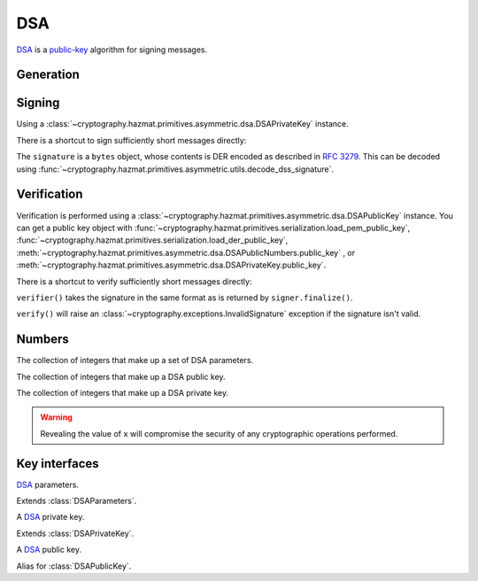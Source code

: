 .. hazmat::

DSA
===

.. module:: cryptography.hazmat.primitives.asymmetric.dsa

`DSA`_ is a `public-key`_ algorithm for signing messages.

Generation
~~~~~~~~~~

.. function:: generate_private_key(key_size, backend)

    .. versionadded:: 0.5

    Generate a DSA private key from the given key size. This function will
    generate a new set of parameters and key in one step.

    :param int key_size: The length of the modulus in bits. It should be
        either 1024, 2048 or 3072. For keys generated in 2015 this should
        be `at least 2048`_ (See page 41).  Note that some applications
        (such as SSH) have not yet gained support for larger key sizes
        specified in FIPS 186-3 and are still restricted to only the
        1024-bit keys specified in FIPS 186-2.

    :param backend: An instance of
        :class:`~cryptography.hazmat.backends.interfaces.DSABackend`.

    :return: An instance of
        :class:`~cryptography.hazmat.primitives.asymmetric.dsa.DSAPrivateKey`.

    :raises cryptography.exceptions.UnsupportedAlgorithm: This is raised if
        the provided ``backend`` does not implement
        :class:`~cryptography.hazmat.backends.interfaces.DSABackend`

.. function:: generate_parameters(key_size, backend)

    .. versionadded:: 0.5

    Generate DSA parameters using the provided ``backend``.

    :param int key_size: The length of :attr:`~DSAParameterNumbers.q`. It
        should be either 1024, 2048 or 3072. For keys generated in 2015 this
        should be `at least 2048`_ (See page 41).  Note that some applications
        (such as SSH) have not yet gained support for larger key sizes
        specified in FIPS 186-3 and are still restricted to only the
        1024-bit keys specified in FIPS 186-2.

    :param backend: An instance of
        :class:`~cryptography.hazmat.backends.interfaces.DSABackend`.

    :return: An instance of
        :class:`~cryptography.hazmat.primitives.asymmetric.dsa.DSAParameters`.

    :raises cryptography.exceptions.UnsupportedAlgorithm: This is raised if
        the provided ``backend`` does not implement
        :class:`~cryptography.hazmat.backends.interfaces.DSABackend`

Signing
~~~~~~~

Using a :class:`~cryptography.hazmat.primitives.asymmetric.dsa.DSAPrivateKey`
instance.

.. doctest::

    >>> from cryptography.hazmat.backends import default_backend
    >>> from cryptography.hazmat.primitives import hashes
    >>> from cryptography.hazmat.primitives.asymmetric import dsa
    >>> private_key = dsa.generate_private_key(
    ...     key_size=1024,
    ...     backend=default_backend()
    ... )
    >>> signer = private_key.signer(hashes.SHA256())
    >>> data = b"this is some data I'd like to sign"
    >>> signer.update(data)
    >>> signature = signer.finalize()

There is a shortcut to sign sufficiently short messages directly:

.. doctest::

    >>> data = b"this is some data I'd like to sign"
    >>> signature = private_key.sign(
    ...     data,
    ...     hashes.SHA256()
    ... )

The ``signature`` is a ``bytes`` object, whose contents is DER encoded as
described in :rfc:`3279`. This can be decoded using
:func:`~cryptography.hazmat.primitives.asymmetric.utils.decode_dss_signature`.

Verification
~~~~~~~~~~~~

Verification is performed using a
:class:`~cryptography.hazmat.primitives.asymmetric.dsa.DSAPublicKey` instance.
You can get a public key object with
:func:`~cryptography.hazmat.primitives.serialization.load_pem_public_key`,
:func:`~cryptography.hazmat.primitives.serialization.load_der_public_key`,
:meth:`~cryptography.hazmat.primitives.asymmetric.dsa.DSAPublicNumbers.public_key`
, or
:meth:`~cryptography.hazmat.primitives.asymmetric.dsa.DSAPrivateKey.public_key`.

.. doctest::

    >>> public_key = private_key.public_key()
    >>> verifier = public_key.verifier(signature, hashes.SHA256())
    >>> verifier.update(data)
    >>> verifier.verify()

There is a shortcut to verify sufficiently short messages directly:

.. doctest::

    >>> public_key.verify(
    ...     signature,
    ...     data,
    ...     hashes.SHA256()
    ... )

``verifier()`` takes the signature in the same format as is returned by
``signer.finalize()``.

``verify()`` will raise an :class:`~cryptography.exceptions.InvalidSignature`
exception if the signature isn't valid.

Numbers
~~~~~~~

.. class:: DSAParameterNumbers(p, q, g)

    .. versionadded:: 0.5

    The collection of integers that make up a set of DSA parameters.

    .. attribute:: p

        :type: int

        The public modulus.

    .. attribute:: q

        :type: int

        The sub-group order.

    .. attribute:: g

        :type: int

        The generator.

    .. method:: parameters(backend)

        :param backend: An instance of
            :class:`~cryptography.hazmat.backends.interfaces.DSABackend`.

        :returns: A new instance of
            :class:`~cryptography.hazmat.primitives.asymmetric.dsa.DSAParameters`.

.. class:: DSAPublicNumbers(y, parameter_numbers)

    .. versionadded:: 0.5

    The collection of integers that make up a DSA public key.

    .. attribute:: y

        :type: int

        The public value ``y``.

    .. attribute:: parameter_numbers

        :type: :class:`~cryptography.hazmat.primitives.asymmetric.dsa.DSAParameterNumbers`

        The :class:`~cryptography.hazmat.primitives.asymmetric.dsa.DSAParameterNumbers`
        associated with the public key.

    .. method:: public_key(backend)

        :param backend: An instance of
            :class:`~cryptography.hazmat.backends.interfaces.DSABackend`.

        :returns: A new instance of
            :class:`~cryptography.hazmat.primitives.asymmetric.dsa.DSAPublicKey`.

.. class:: DSAPrivateNumbers(x, public_numbers)

    .. versionadded:: 0.5

    The collection of integers that make up a DSA private key.

    .. warning::

        Revealing the value of ``x`` will compromise the security of any
        cryptographic operations performed.

    .. attribute:: x

        :type: int

        The private value ``x``.

    .. attribute:: public_numbers

        :type: :class:`~cryptography.hazmat.primitives.asymmetric.dsa.DSAPublicNumbers`

        The :class:`~cryptography.hazmat.primitives.asymmetric.dsa.DSAPublicNumbers`
        associated with the private key.

    .. method:: private_key(backend)

        :param backend: An instance of
            :class:`~cryptography.hazmat.backends.interfaces.DSABackend`.

        :returns: A new instance of
            :class:`~cryptography.hazmat.primitives.asymmetric.dsa.DSAPrivateKey`.

Key interfaces
~~~~~~~~~~~~~~

.. class:: DSAParameters

    .. versionadded:: 0.3

    `DSA`_ parameters.

    .. method:: generate_private_key()

        .. versionadded:: 0.5

        Generate a DSA private key. This method can be used to generate many
        new private keys from a single set of parameters.

        :return: An instance of
            :class:`~cryptography.hazmat.primitives.asymmetric.dsa.DSAPrivateKey`.


.. class:: DSAParametersWithNumbers

    .. versionadded:: 0.5

    Extends :class:`DSAParameters`.

    .. method:: parameter_numbers()

        Create a
        :class:`~cryptography.hazmat.primitives.asymmetric.dsa.DSAParameterNumbers`
        object.

        :returns: A
            :class:`~cryptography.hazmat.primitives.asymmetric.dsa.DSAParameterNumbers`
            instance.


.. class:: DSAPrivateKey

    .. versionadded:: 0.3

    A `DSA`_ private key.

    .. method:: public_key()

        :return: :class:`~cryptography.hazmat.primitives.asymmetric.dsa.DSAPublicKey`

        An DSA public key object corresponding to the values of the private key.

    .. method:: parameters()

        :return: :class:`~cryptography.hazmat.primitives.asymmetric.dsa.DSAParameters`

        The DSAParameters object associated with this private key.

    .. method:: signer(algorithm, backend)

        .. versionadded:: 0.4

        Sign data which can be verified later by others using the public key.
        The signature is formatted as DER-encoded bytes, as specified in
        :rfc:`3279`.

        :param algorithm: An instance of
            :class:`~cryptography.hazmat.primitives.hashes.HashAlgorithm`.

        :param backend: An instance of
            :class:`~cryptography.hazmat.backends.interfaces.DSABackend`.

        :returns:
            :class:`~cryptography.hazmat.primitives.asymmetric.AsymmetricSignatureContext`

    .. attribute:: key_size

        :type: int

        The bit length of :attr:`~DSAParameterNumbers.q`.

    .. method:: sign(data, algorithm)

        .. versionadded:: 1.5
        .. versionchanged:: 1.6
            :class:`~cryptography.hazmat.primitives.asymmetric.utils.Prehashed`
            can now be used as an ``algorithm``.

        Sign one block of data which can be verified later by others using the
        public key.

        :param bytes data: The message string to sign.

        :param algorithm: An instance of
            :class:`~cryptography.hazmat.primitives.hashes.HashAlgorithm` or
            :class:`~cryptography.hazmat.primitives.asymmetric.utils.Prehashed`
            if the ``data`` you want to sign has already been hashed.

        :return bytes: Signature.


.. class:: DSAPrivateKeyWithSerialization

    .. versionadded:: 0.8

    Extends :class:`DSAPrivateKey`.

    .. method:: private_numbers()

        Create a
        :class:`~cryptography.hazmat.primitives.asymmetric.dsa.DSAPrivateNumbers`
        object.

        :returns: A
            :class:`~cryptography.hazmat.primitives.asymmetric.dsa.DSAPrivateNumbers`
            instance.

    .. method:: private_bytes(encoding, format, encryption_algorithm)

        Allows serialization of the key to bytes. Encoding (
        :attr:`~cryptography.hazmat.primitives.serialization.Encoding.PEM` or
        :attr:`~cryptography.hazmat.primitives.serialization.Encoding.DER`),
        format (
        :attr:`~cryptography.hazmat.primitives.serialization.PrivateFormat.TraditionalOpenSSL`
        or
        :attr:`~cryptography.hazmat.primitives.serialization.PrivateFormat.PKCS8`)
        and encryption algorithm (such as
        :class:`~cryptography.hazmat.primitives.serialization.BestAvailableEncryption`
        or :class:`~cryptography.hazmat.primitives.serialization.NoEncryption`)
        are chosen to define the exact serialization.

        :param encoding: A value from the
            :class:`~cryptography.hazmat.primitives.serialization.Encoding` enum.

        :param format: A value from the
            :class:`~cryptography.hazmat.primitives.serialization.PrivateFormat`
            enum.

        :param encryption_algorithm: An instance of an object conforming to the
            :class:`~cryptography.hazmat.primitives.serialization.KeySerializationEncryption`
            interface.

        :return bytes: Serialized key.


.. class:: DSAPublicKey

    .. versionadded:: 0.3

    A `DSA`_ public key.

    .. attribute:: key_size

        :type: int

        The bit length of :attr:`~DSAParameterNumbers.q`.

    .. method:: parameters()

        :return: :class:`~cryptography.hazmat.primitives.asymmetric.dsa.DSAParameters`

        The DSAParameters object associated with this public key.

    .. method:: verifier(signature, algorithm, backend)

        .. versionadded:: 0.4

        Verify data was signed by the private key associated with this public
        key.

        :param bytes signature: The signature to verify. DER encoded as
            specified in :rfc:`3279`.

        :param algorithm: An instance of
            :class:`~cryptography.hazmat.primitives.hashes.HashAlgorithm`.

        :param backend: An instance of
            :class:`~cryptography.hazmat.backends.interfaces.DSABackend`.

        :returns:
            :class:`~cryptography.hazmat.primitives.asymmetric.AsymmetricVerificationContext`

    .. method:: public_numbers()

        Create a
        :class:`~cryptography.hazmat.primitives.asymmetric.dsa.DSAPublicNumbers`
        object.

        :returns: A
            :class:`~cryptography.hazmat.primitives.asymmetric.dsa.DSAPublicNumbers`
            instance.

    .. method:: public_bytes(encoding, format)

        Allows serialization of the key to bytes. Encoding (
        :attr:`~cryptography.hazmat.primitives.serialization.Encoding.PEM` or
        :attr:`~cryptography.hazmat.primitives.serialization.Encoding.DER`) and
        format (
        :attr:`~cryptography.hazmat.primitives.serialization.PublicFormat.SubjectPublicKeyInfo`)
        are chosen to define the exact serialization.

        :param encoding: A value from the
            :class:`~cryptography.hazmat.primitives.serialization.Encoding` enum.

        :param format: A value from the
            :class:`~cryptography.hazmat.primitives.serialization.PublicFormat` enum.

        :return bytes: Serialized key.

    .. method:: verify(signature, data, algorithm)

        .. versionadded:: 1.5
        .. versionchanged:: 1.6
            :class:`~cryptography.hazmat.primitives.asymmetric.utils.Prehashed`
            can now be used as an ``algorithm``.

        Verify one block of data was signed by the private key
        associated with this public key.

        :param bytes signature: The signature to verify.

        :param bytes data: The message string that was signed.

        :param algorithm: An instance of
            :class:`~cryptography.hazmat.primitives.hashes.HashAlgorithm` or
            :class:`~cryptography.hazmat.primitives.asymmetric.utils.Prehashed`
            if the ``data`` you want to sign has already been hashed.

        :raises cryptography.exceptions.InvalidSignature: If the signature does
            not validate.


.. class:: DSAPublicKeyWithSerialization

    .. versionadded:: 0.8

    Alias for :class:`DSAPublicKey`.


.. _`DSA`: https://en.wikipedia.org/wiki/Digital_Signature_Algorithm
.. _`public-key`: https://en.wikipedia.org/wiki/Public-key_cryptography
.. _`FIPS 186-4`: http://nvlpubs.nist.gov/nistpubs/FIPS/NIST.FIPS.186-4.pdf
.. _`at least 2048`: http://www.ecrypt.eu.org/ecrypt2/documents/D.SPA.20.pdf
